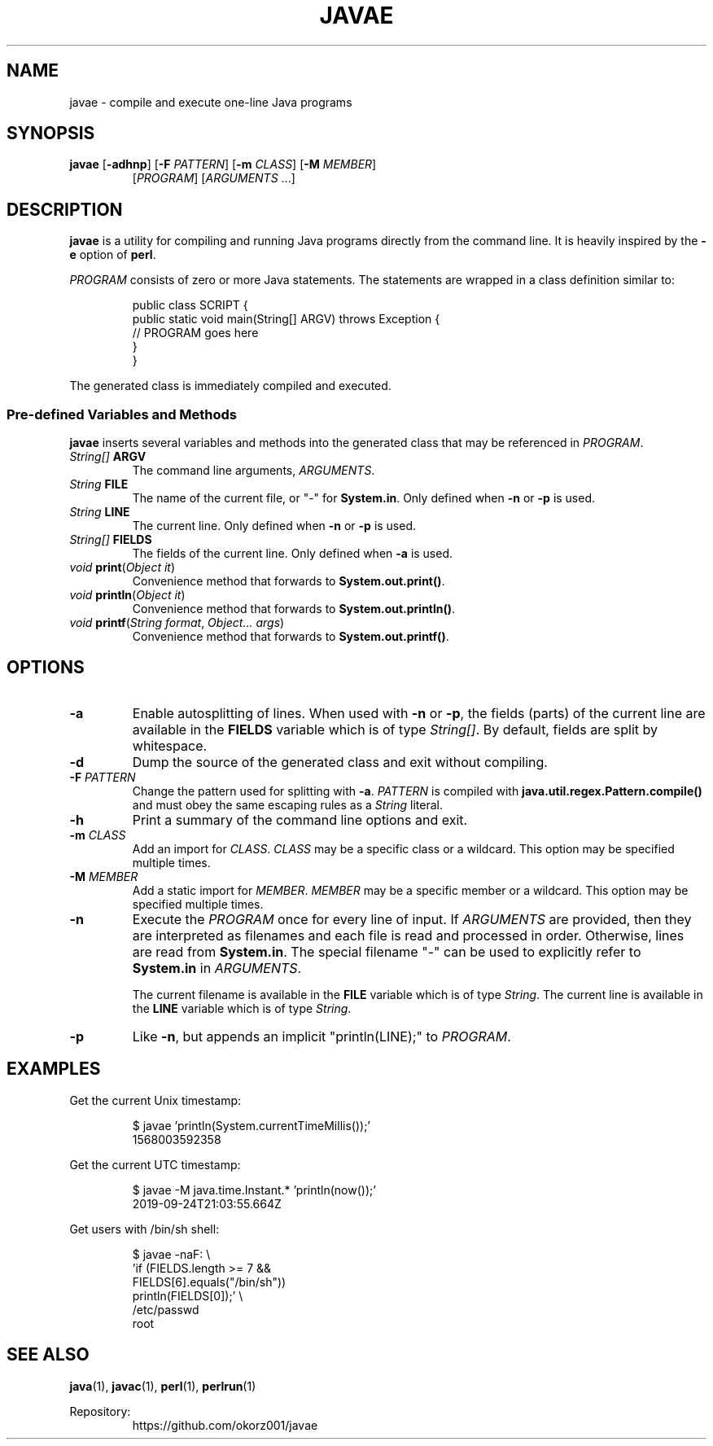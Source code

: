 .TH JAVAE 1
.SH NAME
javae \- compile and execute one-line Java programs
.SH SYNOPSIS
.B javae
[\fB\-adhnp\fR]
[\fB\-F\fR \fIPATTERN\fR]
[\fB\-m\fR \fICLASS\fR]
[\fB\-M\fR \fIMEMBER\fR]
.RS
[\fIPROGRAM\fR]
[\fIARGUMENTS\fR ...]
.RE
.SH DESCRIPTION
\fBjavae\fR is a utility for compiling and running Java programs directly from
the command line.
It is heavily inspired by the \fB\-e\fR option of \fBperl\fR.
.PP
\fIPROGRAM\fR consists of zero or more Java statements.
The statements are wrapped in a class definition similar to:
.PP
.nf
.RS
public class SCRIPT {
  public static void main(String[] ARGV) throws Exception {
    // PROGRAM goes here
  }
}
.RE
.fi
.PP
The generated class is immediately compiled and executed.
.SS Pre-defined Variables and Methods
\fBjavae\fR inserts several variables and methods into the generated class
that may be referenced in \fIPROGRAM\fR.
.TP
\fIString[]\fR \fBARGV\fR
The command line arguments, \fIARGUMENTS\fR.
.TP
\fIString\fR \fBFILE\fR
The name of the current file, or "-" for \fBSystem.in\fR.
Only defined when \fB\-n\fR or \fB\-p\fR is used.
.TP
\fIString\fR \fBLINE\fR
The current line.
Only defined when \fB\-n\fR or \fB\-p\fR is used.
.TP
\fIString[]\fR \fBFIELDS\fR
The fields of the current line.
Only defined when \fB\-a\fR is used.
.TP
\fIvoid\fR \fBprint\fR(\fIObject it\fR)
Convenience method that forwards to \fBSystem.out.print()\fR.
.TP
\fIvoid\fR \fBprintln\fR(\fIObject it\fR)
Convenience method that forwards to \fBSystem.out.println()\fR.
.TP
\fIvoid\fR \fBprintf\fR(\fIString format\fR, \fIObject... args\fR)
Convenience method that forwards to \fBSystem.out.printf()\fR.
.SH OPTIONS
.TP
\fB\-a\fR
Enable autosplitting of lines.
When used with \fB\-n\fR or \fB\-p\fR, the fields (parts) of the current line
are available in the \fBFIELDS\fR variable which is of type \fIString[]\fR.
By default, fields are split by whitespace.
.TP
\fB\-d\fR
Dump the source of the generated class and exit without compiling.
.TP
\fB\-F\fR \fIPATTERN\fR
Change the pattern used for splitting with \fB\-a\fR.
\fIPATTERN\fR is compiled with \fBjava.util.regex.Pattern.compile()\fR and
must obey the same escaping rules as a \fIString\fR literal.
.TP
\fB\-h\fR
Print a summary of the command line options and exit.
.TP
\fB\-m\fR \fICLASS\fR
Add an import for \fICLASS\fR.
\fICLASS\fR may be a specific class or a wildcard.
This option may be specified multiple times.
.TP
\fB\-M\fR \fIMEMBER\fR
Add a static import for \fIMEMBER\fR.
\fIMEMBER\fR may be a specific member or a wildcard.
This option may be specified multiple times.
.TP
\fB\-n\fR
Execute the \fIPROGRAM\fR once for every line of input.
If \fIARGUMENTS\fR are provided, then they are interpreted as filenames and
each file is read and processed in order.
Otherwise, lines are read from \fBSystem.in\fR.
The special filename "-" can be used to explicitly refer to \fBSystem.in\fR
in \fIARGUMENTS\fR.
.br

.br
The current filename is available in the \fBFILE\fR variable which is of type
\fIString\fR.
The current line is available in the \fBLINE\fR variable which is of type
\fIString\fR.
.TP
\fB\-p\fR
Like \fB-n\fR, but appends an implicit "println(LINE);" to \fIPROGRAM\fR.
.SH EXAMPLES
Get the current Unix timestamp:
.PP
.nf
.RS
$ javae 'println(System.currentTimeMillis());'
1568003592358
.RE
.fi
.PP
Get the current UTC timestamp:
.PP
.nf
.RS
$ javae -M java.time.Instant.* 'println(now());'
2019-09-24T21:03:55.664Z
.RE
.fi
.PP
Get users with /bin/sh shell:
.PP
.nf
.RS
$ javae -naF: \\
    'if (FIELDS.length >= 7 &&
         FIELDS[6].equals("/bin/sh"))
       println(FIELDS[0]);' \\
    /etc/passwd
root
.RE
.fi
.SH SEE ALSO
\fBjava\fR(1), \fBjavac\fR(1), \fBperl\fR(1), \fBperlrun\fR(1)
.PP
Repository:
.RS
https://github.com/okorz001/javae
.RE
